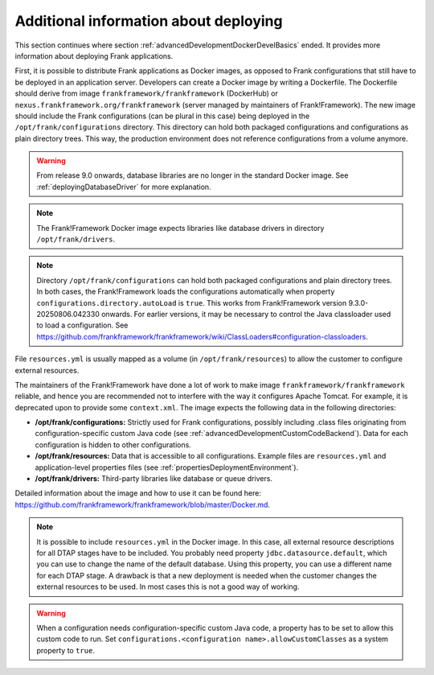 .. _advancedDevelopmentDockerDevelAppServer:

Additional information about deploying
======================================

This section continues where section :ref:`advancedDevelopmentDockerDevelBasics` ended. It provides more information about deploying Frank applications.

First, it is possible to distribute Frank applications as Docker images, as opposed to Frank configurations that still have to be deployed in an application server. Developers can create a Docker image by writing a Dockerfile. The Dockerfile should derive from image ``frankframework/frankframework`` (DockerHub) or ``nexus.frankframework.org/frankframework`` (server managed by maintainers of Frank!Framework). The new image should include the Frank configurations (can be plural in this case) being deployed in the ``/opt/frank/configurations`` directory. This directory can hold both packaged configurations and configurations as plain directory trees. This way, the production environment does not reference configurations from a volume anymore.

.. WARNING::

   From release 9.0 onwards, database libraries are no longer in the standard Docker image. See :ref:`deployingDatabaseDriver` for more explanation.

.. NOTE::

   The Frank!Framework Docker image expects libraries like database drivers in directory ``/opt/frank/drivers``.

.. NOTE::

   Directory ``/opt/frank/configurations`` can hold both packaged configurations and plain directory trees. In both cases, the Frank!Framework loads the configurations automatically when property ``configurations.directory.autoLoad`` is ``true``. This works from Frank!Framework version 9.3.0-20250806.042330 onwards. For earlier versions, it may be necessary to control the Java classloader used to load a configuration. See https://github.com/frankframework/frankframework/wiki/ClassLoaders#configuration-classloaders.

File ``resources.yml`` is usually mapped as a volume (in ``/opt/frank/resources``) to allow the customer to configure external resources. 

The maintainers of the Frank!Framework have done a lot of work to make image ``frankframework/frankframework`` reliable, and hence you are recommended not to interfere with the way it configures Apache Tomcat. For example, it is deprecated upon to provide some ``context.xml``. The image expects the following data in the following directories:

* **/opt/frank/configurations:** Strictly used for Frank configurations, possibly including .class files originating from configuration-specific custom Java code (see :ref:`advancedDevelopmentCustomCodeBackend`). Data for each configuration is hidden to other configurations.
* **/opt/frank/resources:** Data that is accessible to all configurations. Example files are ``resources.yml`` and application-level properties files (see :ref:`propertiesDeploymentEnvironment`).
* **/opt/frank/drivers:** Third-party libraries like database or queue drivers.

Detailed information about the image and how to use it can be found here: https://github.com/frankframework/frankframework/blob/master/Docker.md.

.. NOTE::

   It is possible to include ``resources.yml`` in the Docker image. In this case, all external resource descriptions for all DTAP stages have to be included. You probably need property ``jdbc.datasource.default``, which you can use to change the name of the default database. Using this property, you can use a different name for each DTAP stage. A drawback is that a new deployment is needed when the customer changes the external resources to be used. In most cases this is not a good way of working.

.. WARNING::

   When a configuration needs configuration-specific custom Java code, a property has to be set to allow this custom code to run. Set ``configurations.<configuration name>.allowCustomClasses`` as a system property to ``true``.